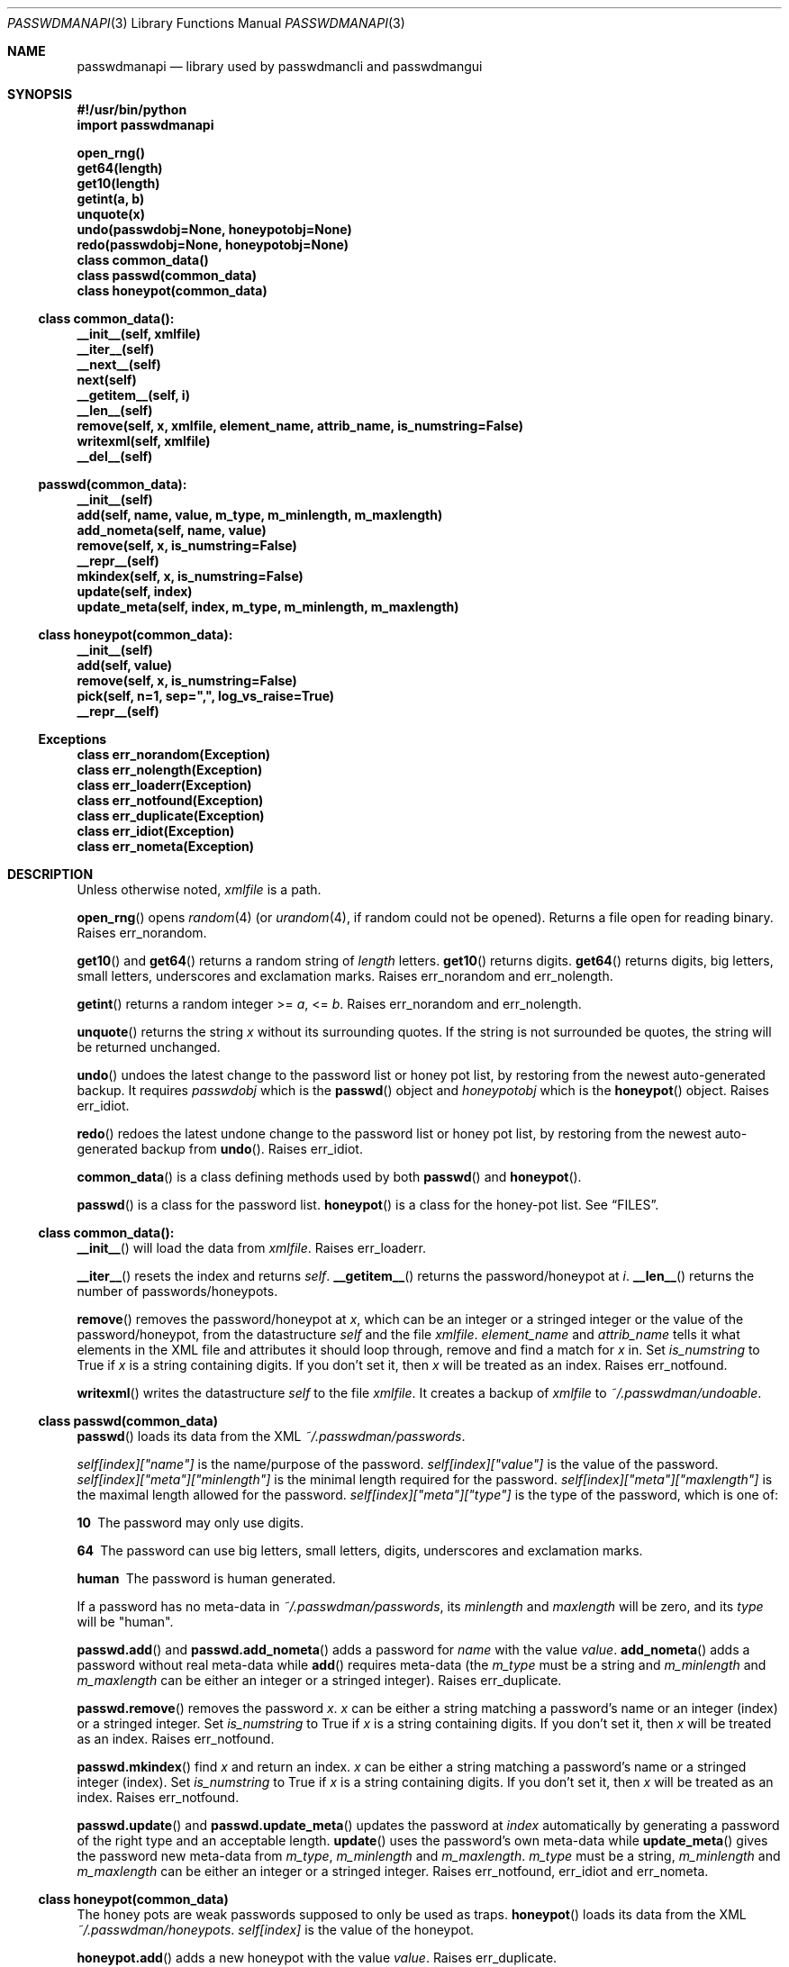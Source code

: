 .\"Copyright (c) 2013, Oskar Skog <oskar.skog.finland@gmail.com>
.\"All rights reserved.
.\"
.\"Redistribution and use in source and binary forms, with or without
.\"modification, are permitted provided that the following conditions are met:
.\"
.\"1.  Redistributions of source code must retain the above copyright notice,
.\"    this list of conditions and the following disclaimer.
.\"
.\"2.  Redistributions in binary form must reproduce the above copyright notice,
.\"    this list of conditions and the following disclaimer in the documentation
.\"    and/or other materials provided with the distribution.
.\"
.\"THIS SOFTWARE IS PROVIDED BY THE COPYRIGHT HOLDERS AND CONTRIBUTORS "AS IS"
.\"AND ANY EXPRESS OR IMPLIED WARRANTIES, INCLUDING, BUT NOT LIMITED TO, THE
.\"IMPLIED WARRANTIES OF MERCHANTABILITY AND FITNESS FOR A PARTICULAR PURPOSE
.\"ARE DISCLAIMED. IN NO EVENT SHALL THE COPYRIGHT HOLDER OR CONTRIBUTORS BE
.\"LIABLE FOR ANY DIRECT, INDIRECT, INCIDENTAL, SPECIAL, EXEMPLARY, OR
.\"CONSEQUENTIAL DAMAGES (INCLUDING, BUT NOT LIMITED TO, PROCUREMENT OF
.\"SUBSTITUTE GOODS OR SERVICES; LOSS OF USE, DATA, OR PROFITS; OR BUSINESS
.\"INTERRUPTION) HOWEVER CAUSED AND ON ANY THEORY OF LIABILITY, WHETHER IN
.\"CONTRACT, STRICT LIABILITY, OR TORT (INCLUDING NEGLIGENCE OR OTHERWISE)
.\"ARISING IN ANY WAY OUT OF THE USE OF THIS SOFTWARE, EVEN IF ADVISED OF THE
.\"POSSIBILITY OF SUCH DAMAGE.
.Dd Nov 13, 2013
.Dt PASSWDMANAPI 3
.Os
.Sh NAME
.Nm passwdmanapi
.Nd library used by passwdmancli and passwdmangui
.Sh SYNOPSIS
.Fd #!/usr/bin/python
.Fd import passwdmanapi
.Pp
.Fd open_rng()
.Fd get64(length)
.Fd get10(length)
.Fd getint(a, b)
.Fd unquote(x)
.Fd undo(passwdobj=None, honeypotobj=None)
.Fd redo(passwdobj=None, honeypotobj=None)
.Fd class common_data()
.Fd class passwd(common_data)
.Fd class honeypot(common_data)
.Ss class common_data():
.Fd __init__(self, xmlfile)
.Fd __iter__(self)
.Fd __next__(self)
.Fd next(self)
.Fd __getitem__(self, i)
.Fd __len__(self)
.Fd remove(self, x, xmlfile, element_name, attrib_name, is_numstring=False)
.Fd writexml(self, xmlfile)
.Fd __del__(self)
.Ss passwd(common_data):
.Fd __init__(self)
.Fd add(self, name, value, m_type, m_minlength, m_maxlength)
.Fd add_nometa(self, name, value)
.Fd remove(self, x, is_numstring=False)
.Fd __repr__(self)
.Fd mkindex(self, x, is_numstring=False)
.Fd update(self, index)
.Fd update_meta(self, index, m_type, m_minlength, m_maxlength)
.Ss class honeypot(common_data):
.Fd __init__(self)
.Fd add(self, value)
.Fd remove(self, x, is_numstring=False)
.Fd pick(self, n=1, sep=",", log_vs_raise=True)
.Fd __repr__(self)
.Ss Exceptions
.Fd class err_norandom(Exception)
.Fd class err_nolength(Exception)
.Fd class err_loaderr(Exception)
.Fd class err_notfound(Exception)
.Fd class err_duplicate(Exception)
.Fd class err_idiot(Exception)
.Fd class err_nometa(Exception)
.Sh DESCRIPTION
Unless otherwise noted,
.Va xmlfile
is a path.
.Pp
.Fn open_rng
opens
.Xr random 4
(or
.Xr urandom 4 ,
if random could not be opened).
Returns a file open for reading binary.
Raises
.Er err_norandom .
.Pp
.Fn get10
and
.Fn get64
returns a random string of
.Va length
letters.
.Fn get10
returns digits.
.Fn get64
returns digits, big letters, small letters, underscores and exclamation
marks.
Raises
.Er err_norandom
and
.Er err_nolength .
.Pp
.Fn getint
returns a random integer >=
.Va a ,
<=
.Va b .
Raises
.Er err_norandom
and
.Er err_nolength .
.Pp
.Fn unquote
returns the string
.Va x
without its surrounding quotes.
If the string is not surrounded be quotes, the string will be returned
unchanged.
.Pp
.Fn undo
undoes the latest change to the password list or honey pot list, by restoring
from the newest auto-generated backup.
It requires
.Va passwdobj
which is the
.Fn passwd
object and
.Va honeypotobj
which is the
.Fn honeypot
object.
Raises
.Er err_idiot .
.Pp
.Fn redo
redoes the latest undone change to the password list or honey pot list, by
restoring from the newest auto-generated backup from
.Fn undo .
Raises
.Er err_idiot .
.Pp
.Fn common_data
is a class defining methods used by both
.Fn passwd
and
.Fn honeypot .
.Pp
.Fn passwd
is a class for the password list.
.Fn honeypot
is a class for the honey-pot list.
See
.Sx FILES .
.Ss class common_data():
.Fn __init__
will load the data from
.Va xmlfile .
Raises
.Er err_loaderr .
.Pp
.Fn __iter__
resets the index and returns
.Va self .
.Fn __getitem__
returns the password/honeypot at
.Va i .
.Fn __len__
returns the number of passwords/honeypots.
.Pp
.Fn remove
removes the password/honeypot at
.Va x ,
which can be an integer or a stringed integer or the value of the
password/honeypot, from the datastructure
.Va self
and the file
.Va xmlfile .
.Va element_name
and
.Va attrib_name
tells it what elements in the XML file and attributes it should loop through,
remove and find a match for
.Va x
in.
Set
.Va is_numstring
to True if
.Va x
is a string containing digits.
If you don't set it, then
.Va x
will be treated as an index.
Raises
.Er err_notfound .
.Pp
.Fn writexml
writes the datastructure
.Va self
to the file
.Va xmlfile .
It creates a backup of
.Va xmlfile
to
.Pa ~/.passwdman/undoable .
.Ss class passwd(common_data)
.Fn passwd
loads its data from the XML
.Pa ~/.passwdman/passwords .
.Pp
.Va self[index]["name"]
is the name/purpose of the password.
.Va self[index]["value"]
is the value of the password.
.Va self[index]["meta"]["minlength"]
is the minimal length required for the password.
.Va self[index]["meta"]["maxlength"]
is the maximal length allowed for the password.
.Va self[index]["meta"]["type"]
is the type of the password, which is one of:
.Bl -diag
.It "10"
The password may only use digits.
.It "64"
The password can use big letters, small letters, digits, underscores and
exclamation marks.
.It "human"
The password is human generated.
.El
.Pp
If a password has no meta-data in
.Pa ~/.passwdman/passwords ,
its
.Va minlength
and
.Va maxlength
will be zero, and its
.Va type
will be
.Qq human .
.Pp
.Fn passwd.add
and
.Fn passwd.add_nometa
adds a password for
.Va name
with the value
.Va value .
.Fn add_nometa
adds a password without real meta-data while
.Fn add
requires meta-data (the
.Va m_type
must be a string and
.Va m_minlength
and
.Va m_maxlength
can be either an integer or a stringed integer).
Raises
.Er err_duplicate .
.Pp
.Fn passwd.remove
removes the password
.Va x .
.Va x
can be either a string matching a password's name or an integer (index) or a
stringed integer.
Set
.Va is_numstring
to True if
.Va x
is a string containing digits.
If you don't set it, then
.Va x
will be treated as an index.
Raises
.Er err_notfound .
.Pp
.Fn passwd.mkindex
find
.Va x
and return an index.
.Va x
can be either a string matching a password's name or a stringed integer
(index).
Set
.Va is_numstring
to True if
.Va x
is a string containing digits.
If you don't set it, then
.Va x
will be treated as an index.
Raises
.Er err_notfound .
.Pp
.Fn passwd.update
and
.Fn passwd.update_meta
updates the password at
.Va index
automatically by generating a password of the right type and an acceptable
length.
.Fn update
uses the password's own meta-data while
.Fn update_meta
gives the password new meta-data from
.Va m_type ,
.Va m_minlength
and
.Va m_maxlength .
.Va m_type
must be a string,
.Va m_minlength
and
.Va m_maxlength
can be either an integer or a stringed integer.
Raises
.Er err_notfound ,
.Er err_idiot
and
.Er err_nometa .
.Ss class honeypot(common_data)
The honey pots are weak passwords supposed to only be used as traps.
.Fn honeypot
loads its data from the XML
.Pa ~/.passwdman/honeypots .
.Va self[index]
is the value of the honeypot.
.Pp
.Fn honeypot.add
adds a new honeypot with the value
.Va value .
Raises
.Er err_duplicate .
.Pp
.Fn honeypot.remove
removes the honeypot
.Va x .
.Va x
is either an index (integer) or a stringed integer or the value of the
honeypot.
Set
.Va is_numstring
to True if
.Va x
is a string containing digits.
If you don't set it, then
.Va x
will be treated as an index.
Raises
.Er err_notfound .
.Pp
.Fn honeypot.pick
picks
.Va n
random honeypots and returns a string of
honeypots separated with
.Va sep .
If
.Va log_vs_raise
is true, it will log an error if
.Va n
is too big.
If
.Va log_vs_raise
is false, it will raise
.Er err_idiot .
.Pp
.Sh Exceptions
.Er err_norandom
is raised when neither
.Xr random 4
or
.Xr urandom 4
can be opened.
.Bl -bullet
.It
.Fn open_rng
.It
.Fn get10
.It
.Fn get64
.It
.Fn getint
.It
.Fn passwd.update
.It
.Fn passwd.update_meta
.It
.Fn honeypot.pick
.El
.Pp
.Er err_nolength
is raised when a function is called with an invalid length.
.Bl -bullet
.It
.Fn get64
.It
.Fn get10
.It
.Fn getint
.El
.Pp
.Er err_loaderr
is raised if data cannot be loaded from file.
.Bl -bullet
.It
.Fn common_data
.It
.Fn passwd
.It
.Fn honeypot
.El
.Pp
.Er err_notfound
is raised if index is out of range or if it cannot find a match.
.Bl -bullet
.It
.Fn common_data.remove
.It
.Fn passwd.remove
.It
.Fn passwd.mkindex
.It
.Fn passwd.update
.It
.Fn passwd.update_meta
.It
.Fn honeypot.remove
.El
.Pp
.Er err_duplicate
is raised if it is attempted to add a password with the same name as another
or if its is attempted to add a honeypot with the same value as another.
.Bl -bullet
.It
.Fn passwd.add
.It
.Fn passwd.add_nometa
.It
.Fn honeypot.add
.El
.Pp
.Er err_idiot
is raised if the function was not used correctly.
.Bl -bullet
.It
.Fn passwd.update_meta
.It
.Fn honeypot.pick
.It
.Fn undo
.It
.Fn redo
.El
.Pp
.Er err_nometa
is raised when meta-data is required, but the meta-data was nonexistent,
corrupt or no good.
.Bl -bullet
.It
.Fn passwd.update
.El
.Sh BUGS
.Sh FILES
.Pa ~/.passwdman/passwords
is the XML file containing the passwords and their meta-data.
.Pp
.Pa ~/.passwdman/honeypots
is the XML file containing the honeypots.
.Pp
.Pa ~/.passwdman/undoable/
is where the auto-generated backups live.
.Pp
.Pa ~/.passwdman/redoable/
is where the backups generated by
.Fn undo
live.